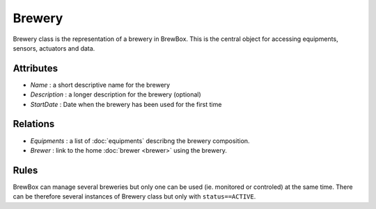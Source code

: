 #######
Brewery
#######


Brewery class is the representation of a brewery in BrewBox. This is the central object for accessing equipments, sensors, actuators and data.

.. image:: /images/CD_Brewery.png
    :align: center

Attributes
==========

* *Name* : a short descriptive name for the brewery
* *Description* : a longer description for the brewery (optional)
* *StartDate* : Date when the brewery has been used for the first time

Relations
=========

* *Equipments* : a list of :doc:`equipments` describng the brewery composition.
* *Brewer* : link to the home :doc:`brewer <brewer>` using the brewery.

Rules
=====

BrewBox can manage several breweries but only one can be used (ie. monitored or controled) at the same time. There can be therefore several instances of Brewery class but only with ``status==ACTIVE``.